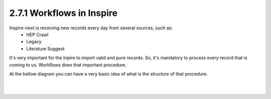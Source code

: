 ..
    This file is part of INSPIRE.
    Copyright (C) 2017 CERN.

    INSPIRE is free software: you can redistribute it and/or modify
    it under the terms of the GNU General Public License as published by
    the Free Software Foundation, either version 3 of the License, or
    (at your option) any later version.

    INSPIRE is distributed in the hope that it will be useful,
    but WITHOUT ANY WARRANTY; without even the implied warranty of
    MERCHANTABILITY or FITNESS FOR A PARTICULAR PURPOSE.  See the
    GNU General Public License for more details.

    You should have received a copy of the GNU General Public License
    along with INSPIRE. If not, see <http://www.gnu.org/licenses/>.

    In applying this licence, CERN does not waive the privileges and immunities
    granted to it by virtue of its status as an Intergovernmental Organization
    or submit itself to any jurisdiction.


2.7.1 Workflows in Inspire
--------------------------

Inspire-next is receiving new records every day from several sources, such as:
    * HEP Crawl
    * Legacy
    * Literature Suggest

It's very important for the Inpire to import valid and pure records. So, it's mandatory to process
every record that is coming to us. Workflows does that important procedure.

At the bellow diagram you can have a very basic idea of what is the structure of that procedure.


|

.. image:: images/Workflows.png
    :height: 390
    :width: 660

|
